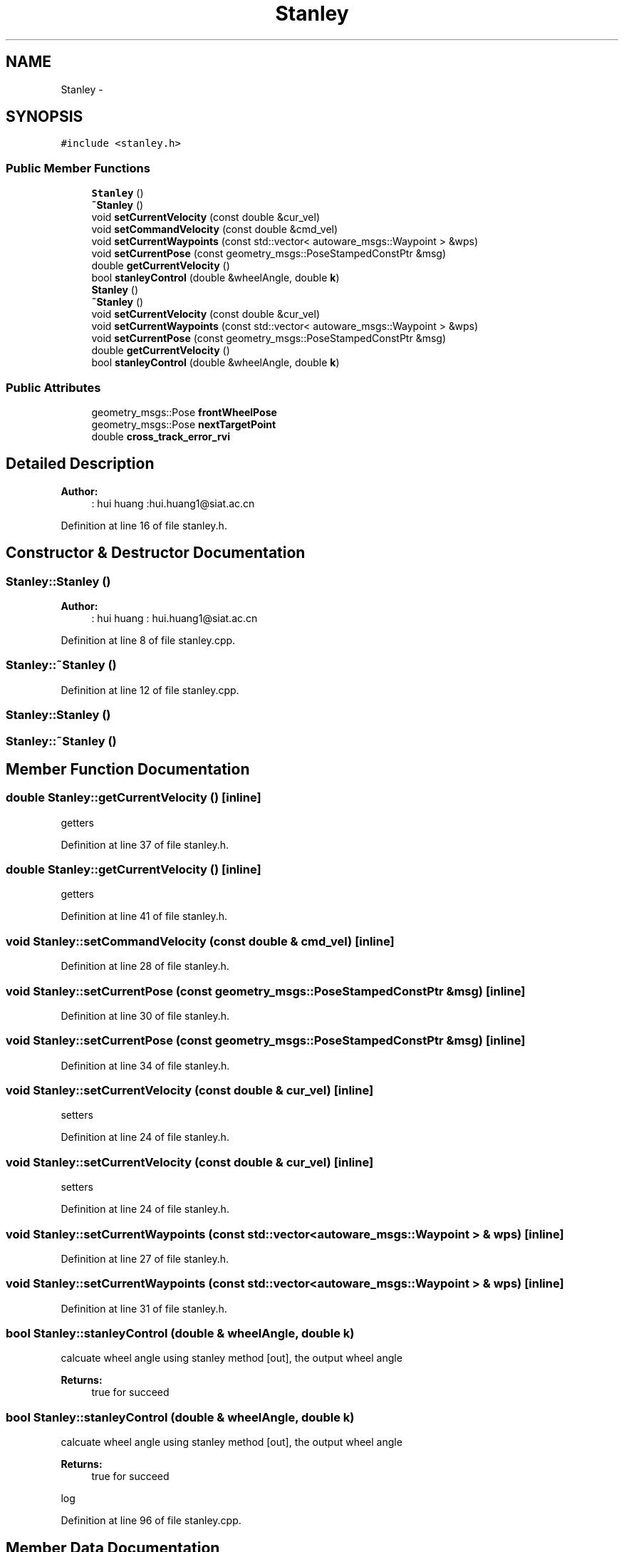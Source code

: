.TH "Stanley" 3 "Fri May 22 2020" "Autoware_Doxygen" \" -*- nroff -*-
.ad l
.nh
.SH NAME
Stanley \- 
.SH SYNOPSIS
.br
.PP
.PP
\fC#include <stanley\&.h>\fP
.SS "Public Member Functions"

.in +1c
.ti -1c
.RI "\fBStanley\fP ()"
.br
.ti -1c
.RI "\fB~Stanley\fP ()"
.br
.ti -1c
.RI "void \fBsetCurrentVelocity\fP (const double &cur_vel)"
.br
.ti -1c
.RI "void \fBsetCommandVelocity\fP (const double &cmd_vel)"
.br
.ti -1c
.RI "void \fBsetCurrentWaypoints\fP (const std::vector< autoware_msgs::Waypoint > &wps)"
.br
.ti -1c
.RI "void \fBsetCurrentPose\fP (const geometry_msgs::PoseStampedConstPtr &msg)"
.br
.ti -1c
.RI "double \fBgetCurrentVelocity\fP ()"
.br
.ti -1c
.RI "bool \fBstanleyControl\fP (double &wheelAngle, double \fBk\fP)"
.br
.ti -1c
.RI "\fBStanley\fP ()"
.br
.ti -1c
.RI "\fB~Stanley\fP ()"
.br
.ti -1c
.RI "void \fBsetCurrentVelocity\fP (const double &cur_vel)"
.br
.ti -1c
.RI "void \fBsetCurrentWaypoints\fP (const std::vector< autoware_msgs::Waypoint > &wps)"
.br
.ti -1c
.RI "void \fBsetCurrentPose\fP (const geometry_msgs::PoseStampedConstPtr &msg)"
.br
.ti -1c
.RI "double \fBgetCurrentVelocity\fP ()"
.br
.ti -1c
.RI "bool \fBstanleyControl\fP (double &wheelAngle, double \fBk\fP)"
.br
.in -1c
.SS "Public Attributes"

.in +1c
.ti -1c
.RI "geometry_msgs::Pose \fBfrontWheelPose\fP"
.br
.ti -1c
.RI "geometry_msgs::Pose \fBnextTargetPoint\fP"
.br
.ti -1c
.RI "double \fBcross_track_error_rvi\fP"
.br
.in -1c
.SH "Detailed Description"
.PP 

.PP
\fBAuthor:\fP
.RS 4
: hui huang :hui.huang1@siat.ac.cn 
.RE
.PP

.PP
Definition at line 16 of file stanley\&.h\&.
.SH "Constructor & Destructor Documentation"
.PP 
.SS "Stanley::Stanley ()"

.PP
\fBAuthor:\fP
.RS 4
: hui huang : hui.huang1@siat.ac.cn 
.RE
.PP

.PP
Definition at line 8 of file stanley\&.cpp\&.
.SS "Stanley::~Stanley ()"

.PP
Definition at line 12 of file stanley\&.cpp\&.
.SS "Stanley::Stanley ()"

.SS "Stanley::~Stanley ()"

.SH "Member Function Documentation"
.PP 
.SS "double Stanley::getCurrentVelocity ()\fC [inline]\fP"
getters 
.PP
Definition at line 37 of file stanley\&.h\&.
.SS "double Stanley::getCurrentVelocity ()\fC [inline]\fP"
getters 
.PP
Definition at line 41 of file stanley\&.h\&.
.SS "void Stanley::setCommandVelocity (const double & cmd_vel)\fC [inline]\fP"

.PP
Definition at line 28 of file stanley\&.h\&.
.SS "void Stanley::setCurrentPose (const geometry_msgs::PoseStampedConstPtr & msg)\fC [inline]\fP"

.PP
Definition at line 30 of file stanley\&.h\&.
.SS "void Stanley::setCurrentPose (const geometry_msgs::PoseStampedConstPtr & msg)\fC [inline]\fP"

.PP
Definition at line 34 of file stanley\&.h\&.
.SS "void Stanley::setCurrentVelocity (const double & cur_vel)\fC [inline]\fP"
setters 
.PP
Definition at line 24 of file stanley\&.h\&.
.SS "void Stanley::setCurrentVelocity (const double & cur_vel)\fC [inline]\fP"
setters 
.PP
Definition at line 24 of file stanley\&.h\&.
.SS "void Stanley::setCurrentWaypoints (const std::vector< autoware_msgs::Waypoint > & wps)\fC [inline]\fP"

.PP
Definition at line 27 of file stanley\&.h\&.
.SS "void Stanley::setCurrentWaypoints (const std::vector< autoware_msgs::Waypoint > & wps)\fC [inline]\fP"

.PP
Definition at line 31 of file stanley\&.h\&.
.SS "bool Stanley::stanleyControl (double & wheelAngle, double k)"
calcuate wheel angle using stanley method  [out], the output wheel angle 
.PP
\fBReturns:\fP
.RS 4
true for succeed 
.RE
.PP

.SS "bool Stanley::stanleyControl (double & wheelAngle, double k)"
calcuate wheel angle using stanley method  [out], the output wheel angle 
.PP
\fBReturns:\fP
.RS 4
true for succeed 
.RE
.PP
log
.PP
Definition at line 96 of file stanley\&.cpp\&.
.SH "Member Data Documentation"
.PP 
.SS "double Stanley::cross_track_error_rvi"

.PP
Definition at line 54 of file stanley\&.h\&.
.SS "geometry_msgs::Pose Stanley::frontWheelPose"

.PP
Definition at line 52 of file stanley\&.h\&.
.SS "geometry_msgs::Pose Stanley::nextTargetPoint"

.PP
Definition at line 53 of file stanley\&.h\&.

.SH "Author"
.PP 
Generated automatically by Doxygen for Autoware_Doxygen from the source code\&.
